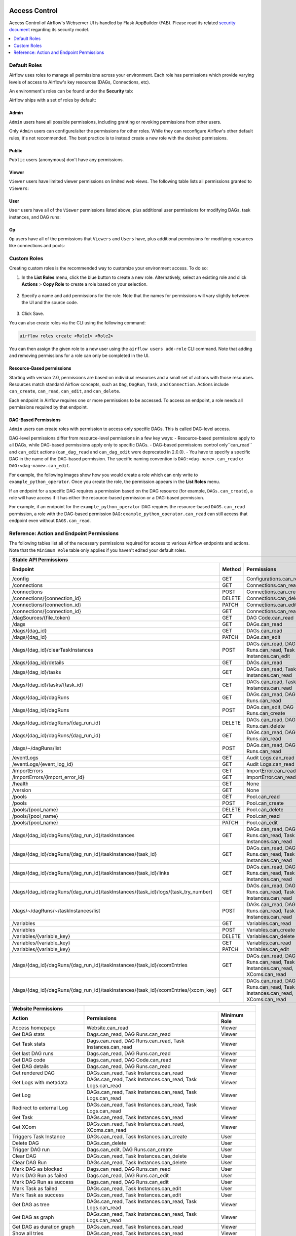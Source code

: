  .. Licensed to the Apache Software Foundation (ASF) under one
    or more contributor license agreements.  See the NOTICE file
    distributed with this work for additional information
    regarding copyright ownership.  The ASF licenses this file
    to you under the Apache License, Version 2.0 (the
    "License"); you may not use this file except in compliance
    with the License.  You may obtain a copy of the License at

 ..   http://www.apache.org/licenses/LICENSE-2.0

 .. Unless required by applicable law or agreed to in writing,
    software distributed under the License is distributed on an
    "AS IS" BASIS, WITHOUT WARRANTIES OR CONDITIONS OF ANY
    KIND, either express or implied.  See the License for the
    specific language governing permissions and limitations
    under the License.

Access Control
==============

Access Control of Airflow's Webserver UI is handled by Flask AppBuilder (FAB).
Please read its related `security document <http://flask-appbuilder.readthedocs.io/en/latest/security.html>`_
regarding its security model.

.. contents::
  :depth: 1
  :local:

.. spelling::
    clearTaskInstances
    dagRuns
    dagSources
    eventLogs
    importErrors
    taskInstances
    xcomEntries

Default Roles
'''''''''''''

Airflow uses roles to manage all permissions across your environment. Each role has permissions which provide varying levels of access to Airflow's key resources (DAGs, Connections, etc).

An environment's roles can be found under the **Security** tab:

.. image:: /img/list-roles.png

Airflow ships with a set of roles by default:

Admin
^^^^^
``Admin`` users have all possible permissions, including granting or revoking permissions from
other users.

Only ``Admin`` users can configure/alter the permissions for other roles. While they can reconfigure Airflow's other default rules, it's not recommended.
The best practice is to instead create a new role with the desired permissions.

Public
^^^^^^
``Public`` users (anonymous) don't have any permissions.

Viewer
^^^^^^
``Viewer`` users have limited viewer permissions on limited web views. The following table lists all permissions granted to ``Viewers``:

.. exampleinclude:: /../../airflow/www/security.py
    :language: python
    :start-after: [START security_viewer_perms]
    :end-before: [END security_viewer_perms]


User
^^^^
``User`` users have all of the ``Viewer`` permissions listed above, plus additional user permissions for modifying DAGs, task instances, and DAG runs:

.. exampleinclude:: /../../airflow/www/security.py
    :language: python
    :start-after: [START security_user_perms]
    :end-before: [END security_user_perms]

Op
^^^
``Op`` users have all of the permissions that ``Viewers`` and ``Users`` have, plus additional permissions for modifying resources like connections and pools:

.. exampleinclude:: /../../airflow/www/security.py
    :language: python
    :start-after: [START security_op_perms]
    :end-before: [END security_op_perms]


Custom Roles
'''''''''''''

Creating custom roles is the recommended way to customize your environment access. To do so:

1. In the **List Roles** menu, click the blue button to create a new role. Alternatively, select an existing role and click **Actions** > **Copy Role** to create a role based on your selection.

 .. image:: /img/list-roles.png

2. Specify a name and add permissions for the role. Note that the names for permissions will vary slightly between the UI and the source code.

 .. image:: /img/add-permissions.png

3. Click Save.

You can also create roles via the CLI using the following command:

.. code-block:: bash

  airflow roles create <Role1> <Role2>

You can then assign the given role to a new user using the ``airflow
users add-role`` CLI command. Note that adding and removing permissions for a role can only be completed in the UI.

Resource-Based permissions
^^^^^^^^^^^^^^^^^^^^^^^^^^

Starting with version 2.0, permissions are based on individual resources and a small set of actions with those
resources. Resources match standard Airflow concepts, such as ``Dag``, ``DagRun``, ``Task``, and
``Connection``. Actions include ``can_create``, ``can_read``, ``can_edit``, and ``can_delete``.

Each endpoint in Airflow requires one or more permissions to be accessed. To access an endpoint, a role needs all permissions required by that endpoint.

DAG-Based Permissions
^^^^^^^^^^^^^^^^^^^^^

``Admin`` users can create roles with permission to access only specific DAGs. This is called DAG-level access.

DAG-level permissions differ from resource-level permissions in a few key ways:
- Resource-based permissions apply to all DAGs, while DAG-based permissions apply only to specific DAGs.
- DAG-based permissions control only``can_read`` and ``can_edit`` actions (``can_dag_read`` and ``can_dag_edit`` were deprecated in 2.0.0).
- You have to specify a specific DAG in the name of the DAG-based permission. The specific naming convention is ``DAG:<dag-name>.can_read`` or ``DAG:<dag-name>.can_edit``.

For example, the following images show how you would create a role which can only write to
``example_python_operator``. Once you create the role, the permission appears in the **List Roles** menu.

.. image:: /img/add-role.png
.. image:: /img/new-role.png

If an endpoint for a specific DAG requires a permission based on the DAG resource (for example, ``DAGs.can_create``),
a role will have access if it has either the resource-based permission or a DAG-based permission.

For example, if an endpoint for the ``example_python_operator`` DAG requires the resource-based ``DAGS.can_read`` permission,
a role with the DAG-based permission ``DAG:example_python_operator.can_read`` can still access that endpoint even without ``DAGS.can_read``.

Reference: Action and Endpoint Permissions
''''''''''''''''''''''''''''''''''''''''''

The following tables list all of the necessary permissions required for access to various Airflow endpoints and actions. Note that the ``Minimum Role`` table only applies
if you haven't edited your default roles.

================================================================================== ====== ================================================================= ============
Stable API Permissions
------------------------------------------------------------------------------------------------------------------------------------------------------------------------
Endpoint                                                                           Method Permissions                                                       Minimum Role
================================================================================== ====== ================================================================= ============
/config                                                                            GET    Configurations.can_read                                           Op
/connections                                                                       GET    Connections.can_read                                              Op
/connections                                                                       POST   Connections.can_create                                            Op
/connections/{connection_id}                                                       DELETE Connections.can_delete                                            Op
/connections/{connection_id}                                                       PATCH  Connections.can_edit                                              Op
/connections/{connection_id}                                                       GET    Connections.can_read                                              Op
/dagSources/{file_token}                                                           GET    DAG Code.can_read                                                 Viewer
/dags                                                                              GET    DAGs.can_read                                                     Viewer
/dags/{dag_id}                                                                     GET    DAGs.can_read                                                     Viewer
/dags/{dag_id}                                                                     PATCH  DAGs.can_edit                                                     User
/dags/{dag_id}/clearTaskInstances                                                  POST   DAGs.can_read, DAG Runs.can_read, Task Instances.can_edit         User
/dags/{dag_id}/details                                                             GET    DAGs.can_read                                                     Viewer
/dags/{dag_id}/tasks                                                               GET    DAGs.can_read, Task Instances.can_read                            Viewer
/dags/{dag_id}/tasks/{task_id}                                                     GET    DAGs.can_read, Task Instances.can_read                            Viewer
/dags/{dag_id}/dagRuns                                                             GET    DAGs.can_read, DAG Runs.can_read                                  Viewer
/dags/{dag_id}/dagRuns                                                             POST   DAGs.can_edit, DAG Runs.can_create                                User
/dags/{dag_id}/dagRuns/{dag_run_id}                                                DELETE DAGs.can_read, DAG Runs.can_delete                                User
/dags/{dag_id}/dagRuns/{dag_run_id}                                                GET    DAGs.can_read, DAG Runs.can_read                                  Viewer
/dags/~/dagRuns/list                                                               POST   DAGs.can_read, DAG Runs.can_read                                  Viewer
/eventLogs                                                                         GET    Audit Logs.can_read                                               Viewer
/eventLogs/{event_log_id}                                                          GET    Audit Logs.can_read                                               Viewer
/importErrors                                                                      GET    ImportError.can_read                                              Viewer
/importErrors/{import_error_id}                                                    GET    ImportError.can_read                                              Viewer
/health                                                                            GET    None                                                              Public
/version                                                                           GET    None                                                              Public
/pools                                                                             GET    Pool.can_read                                                     Op
/pools                                                                             POST   Pool.can_create                                                   Op
/pools/{pool_name}                                                                 DELETE Pool.can_delete                                                   Op
/pools/{pool_name}                                                                 GET    Pool.can_read                                                     Op
/pools/{pool_name}                                                                 PATCH  Pool.can_edit                                                     Op
/dags/{dag_id}/dagRuns/{dag_run_id}/taskInstances                                  GET    DAGs.can_read, DAG Runs.can_read, Task Instances.can_read         Viewer
/dags/{dag_id}/dagRuns/{dag_run_id}/taskInstances/{task_id}                        GET    DAGs.can_read, DAG Runs.can_read, Task Instances.can_read         Viewer
/dags/{dag_id}/dagRuns/{dag_run_id}/taskInstances/{task_id}/links                  GET    DAGs.can_read, DAG Runs.can_read, Task Instances.can_read         Viewer
/dags/{dag_id}/dagRuns/{dag_run_id}/taskInstances/{task_id}/logs/{task_try_number} GET    DAGs.can_read, DAG Runs.can_read, Task Instances.can_read         Viewer
/dags/~/dagRuns/~/taskInstances/list                                               POST   DAGs.can_read, DAG Runs.can_read, Task Instances.can_read         Viewer
/variables                                                                         GET    Variables.can_read                                                Op
/variables                                                                         POST   Variables.can_create                                              Op
/variables/{variable_key}                                                          DELETE Variables.can_delete                                              Op
/variables/{variable_key}                                                          GET    Variables.can_read                                                Op
/variables/{variable_key}                                                          PATCH  Variables.can_edit                                                Op
/dags/{dag_id}/dagRuns/{dag_run_id}/taskInstances/{task_id}/xcomEntries            GET    DAGs.can_read, DAG Runs.can_read,                                 Viewer
                                                                                          Task Instances.can_read, XComs.can_read
/dags/{dag_id}/dagRuns/{dag_run_id}/taskInstances/{task_id}/xcomEntries/{xcom_key} GET    DAGs.can_read, DAG Runs.can_read,                                 Viewer
                                                                                          Task Instances.can_read, XComs.can_read
================================================================================== ====== ================================================================= ============


====================================== ======================================================================= ============
Website Permissions
-------------------------------------- ------------------------------------------------------------------------------------
Action                                 Permissions                                                             Minimum Role
====================================== ======================================================================= ============
Access homepage                        Website.can_read                                                        Viewer
Get DAG stats                          Dags.can_read, DAG Runs.can_read                                        Viewer
Get Task stats                         Dags.can_read, DAG Runs.can_read, Task Instances.can_read               Viewer
Get last DAG runs                      Dags.can_read, DAG Runs.can_read                                        Viewer
Get DAG code                           Dags.can_read, DAG Code.can_read                                        Viewer
Get DAG details                        Dags.can_read, DAG Runs.can_read                                        Viewer
Get rendered DAG                       DAGs.can_read, Task Instances.can_read                                  Viewer
Get Logs with metadata                 DAGs.can_read, Task Instances.can_read, Task Logs.can_read              Viewer
Get Log                                DAGs.can_read, Task Instances.can_read, Task Logs.can_read              Viewer
Redirect to external Log               DAGs.can_read, Task Instances.can_read, Task Logs.can_read              Viewer
Get Task                               DAGs.can_read, Task Instances.can_read                                  Viewer
Get XCom                               DAGs.can_read, Task Instances.can_read, XComs.can_read                  Viewer
Triggers Task Instance                 DAGs.can_read, Task Instances.can_create                                User
Delete DAG                             DAGs.can_delete                                                         User
Trigger DAG run                        Dags.can_edit, DAG Runs.can_create                                      User
Clear DAG                              DAGs.can_read, Task Instances.can_delete                                User
Clear DAG Run                          DAGs.can_read, Task Instances.can_delete                                User
Mark DAG as blocked                    Dags.can_read, DAG Runs.can_read                                        User
Mark DAG Run as failed                 Dags.can_read, DAG Runs.can_edit                                        User
Mark DAG Run as success                Dags.can_read, DAG Runs.can_edit                                        User
Mark Task as failed                    DAGs.can_read, Task Instances.can_edit                                  User
Mark Task as success                   DAGs.can_read, Task Instances.can_edit                                  User
Get DAG as tree                        DAGs.can_read, Task Instances.can_read,                                 Viewer
                                       Task Logs.can_read
Get DAG as graph                       DAGs.can_read, Task Instances.can_read,                                 Viewer
                                       Task Logs.can_read
Get DAG as duration graph              DAGs.can_read, Task Instances.can_read                                  Viewer
Show all tries                         DAGs.can_read, Task Instances.can_read                                  Viewer
Show landing times                     DAGs.can_read, Task Instances.can_read                                  Viewer
Toggle DAG paused status               DAGs.can_edit                                                           User
Refresh DAG                            DAGs.can_edit                                                           User
Refresh all DAGs                       DAGs.can_edit                                                           User
Show Gantt Chart                       DAGs.can_read, Task Instances.can_read                                  Viewer
Get external links                     DAGs.can_read, Task Instances.can_read                                  Viewer
Show Task Instances                    DAGs.can_read, Task Instances.can_read                                  Viewer
Show Configs                           Configurations.can_read                                                 Viewer
Delete multiple records                DAGs.can_edit                                                           User
Set Task Instance as running           DAGs.can_edit                                                           User
Set Task Instance as failed            DAGs.can_edit                                                           User
Set Task Instance as success           DAGs.can_edit                                                           User
Set Task Instance as up_for_retry      DAGs.can_edit                                                           User
Autocomplete                           DAGs.can_read                                                           Viewer
List Logs                              Audit Logs.can_read                                                     Viewer
List Jobs                              Jobs.can_read                                                           Viewer
List SLA Misses                        SLA Misses.can_read                                                     Viewer
List Plugins                           Plugins.can_read                                                        Viewer
List Task Reschedules                  Task Reschedules.can_read                                               Admin
====================================== ======================================================================= ============
